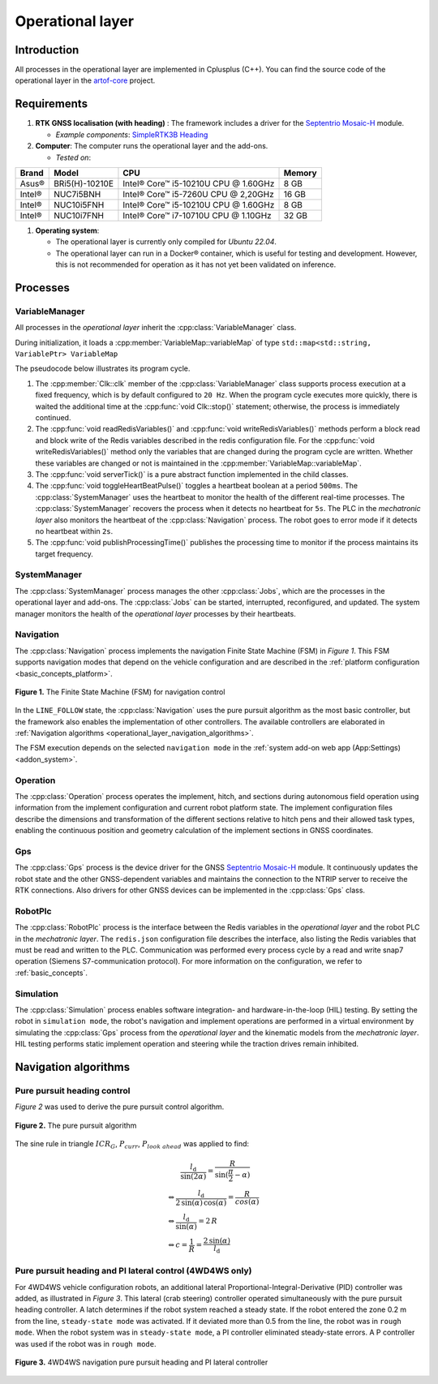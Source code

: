 
.. _operational_layer:

Operational layer
=================

Introduction
------------

All processes in the operational layer are implemented in Cplusplus (C++).
You can find the source code of the operational layer in the `artof-core <https://github.com/artof-ilvo/artof-core>`_ project.

Requirements
------------

#. **RTK GNSS localisation (with heading)**  : The framework includes a driver for the `Septentrio Mosaic-H <https://www.septentrio.com/en/products/gnss-receivers/gnss-receiver-modules/mosaic-h>`_ module.

   + *Example components*: `SimpleRTK3B Heading <https://www.ardusimple.com/product/simplertk3b-heading/>`_

#. **Computer**: The computer runs the operational layer and the add-ons.

   + *Tested on*:

+-------------+----------------+--------------------------------------------+----------+
| Brand       | Model          | CPU                                        | Memory   |
+=============+================+============================================+==========+
| Asus®       | BRi5(H)-10210E | Intel® Core™ i5-10210U CPU @ 1.60GHz       | 8 GB     |
+-------------+----------------+--------------------------------------------+----------+
| Intel®      | NUC7i5BNH      | Intel® Core™ i5-7260U CPU @ 2,20GHz        | 16 GB    |
+-------------+----------------+--------------------------------------------+----------+
| Intel®      | NUC10i5FNH     | Intel® Core™ i5-10210U CPU @ 1.60GHz       | 8 GB     |
+-------------+----------------+--------------------------------------------+----------+
| Intel®      | NUC10i7FNH     | Intel® Core™ i7-10710U CPU @ 1.10GHz       | 32 GB    |
+-------------+----------------+--------------------------------------------+----------+

#. **Operating system**:

   + The operational layer is currently only compiled for *Ubuntu 22.04*.

   + The operational layer can run in a Docker® container, which is useful for testing and development. However, this is not recommended for operation as it has not yet been validated on inference.

.. _operational_layer_processes:

Processes
---------

VariableManager
^^^^^^^^^^^^^^^

All processes in the *operational layer* inherit the :cpp:class:`VariableManager` class.

During initialization, it loads a :cpp:member:`VariableMap::variableMap` of type ``std::map<std::string, VariablePtr> VariableMap``


The pseudocode below illustrates its program cycle.

.. code-block:: cpp
   :caption: Pseudocode :cpp:class:`VariableManager` program cycle

      while (true) {
         // start a clk cycle (f = 20 Hz => T = 50 ms)
         clk.start();
         // Read all Redis variables
         readRedisVariables();
         // Execute process specific code
         serverTick();
         // Write Redis variables (only those who were altered during the cycle)
         writeRedisVariables();
         // Communicate process health
         toggleHeartBeatPulse();
         publishProcessingTime(clk.poll());
         // Stop the clk cycle (sleep for the remaining time)
         clk.stop();
      }

#. The :cpp:member:`Clk::clk` member of the :cpp:class:`VariableManager` class supports process execution at a fixed frequency, which is by default configured to ``20 Hz``. When the program cycle executes more quickly, there is waited the additional time at the :cpp:func:`void Clk::stop()` statement; otherwise, the process is immediately continued.

#. The :cpp:func:`void readRedisVariables()` and :cpp:func:`void writeRedisVariables()` methods perform a block read and block write of the Redis variables described in the redis configuration file. For the :cpp:func:`void writeRedisVariables()` method only the variables that are changed during the program cycle are written. Whether these variables are changed or not is maintained in the :cpp:member:`VariableMap::variableMap`.

#. The :cpp:func:`void serverTick()` is a pure abstract function implemented in the child classes.

#. The :cpp:func:`void toggleHeartBeatPulse()` toggles a heartbeat boolean at a period ``500ms``. The :cpp:class:`SystemManager` uses the heartbeat to monitor the health of the different real-time processes. The :cpp:class:`SystemManager` recovers the process when it detects no heartbeat for ``5s``. The PLC in the *mechatronic layer* also monitors the heartbeat of the :cpp:class:`Navigation` process. The robot goes to error mode if it detects no heartbeat within ``2s``.

#. The :cpp:func:`void publishProcessingTime()` publishes the processing time to monitor if the process maintains its target frequency.

.. _system_manager:

SystemManager
^^^^^^^^^^^^^

The :cpp:class:`SystemManager` process manages the other :cpp:class:`Jobs`, which are the processes in the operational layer and add-ons.
The :cpp:class:`Jobs` can be started, interrupted, reconfigured, and updated.
The system manager monitors the health of the *operational layer* processes by their heartbeats.

Navigation
^^^^^^^^^^

The :cpp:class:`Navigation` process implements the navigation Finite State Machine (FSM) in *Figure 1*.
This FSM supports navigation modes that depend on the vehicle configuration and are described in the :ref:`platform configuration <basic_concepts_platform>`.

.. figure:: images/fig_fsm_navigation_controller.png
   :width: 50%
   :align: center

   **Figure 1.** The Finite State Machine (FSM) for navigation control

In the ``LINE_FOLLOW`` state, the :cpp:class:`Navigation` uses the pure pursuit algorithm as the most basic controller, but the framework also enables the implementation of other controllers.
The available controllers are elaborated in :ref:`Navigation algorithms <operational_layer_navigation_algorithms>`.

The FSM execution depends on the selected ``navigation mode`` in the :ref:`system add-on web app (App:Settings) <addon_system>`.

Operation
^^^^^^^^^

The :cpp:class:`Operation` process operates the implement, hitch, and sections during autonomous field operation using information from the implement configuration and current robot platform state.
The implement configuration files describe the dimensions and transformation of the different sections relative to hitch pens and their allowed task types, enabling the continuous position and geometry calculation of the implement sections in GNSS coordinates.

Gps
^^^

The :cpp:class:`Gps` process is the device driver for the GNSS `Septentrio Mosaic-H <https://www.septentrio.com/en/products/gnss-receivers/gnss-receiver-modules/mosaic-h>`_ module.
It continuously updates the robot state and the other GNSS-dependent variables and maintains the connection to the NTRIP server to receive the RTK connections.
Also drivers for other GNSS devices can be implemented in the :cpp:class:`Gps` class.


RobotPlc
^^^^^^^^

The :cpp:class:`RobotPlc` process is the interface between the Redis variables in the *operational layer* and the robot PLC in the *mechatronic layer*.
The ``redis.json`` configuration file describes the interface, also listing the Redis variables that must be read and written to the PLC. Communication was performed every process cycle by a read and write snap7 operation (Siemens S7-communication protocol).
For more information on the configuration, we refer to :ref:`basic_concepts`.

Simulation
^^^^^^^^^^

The :cpp:class:`Simulation` process enables software integration- and hardware-in-the-loop (HIL) testing.
By setting the robot in ``simulation mode``, the robot's navigation and implement operations are performed in a virtual environment by simulating the :cpp:class:`Gps` process from the *operational layer* and the kinematic models from the *mechatronic layer*.
HIL testing performs static implement operation and steering while the traction drives remain inhibited.

.. _operational_layer_navigation_algorithms:

Navigation algorithms
---------------------

Pure pursuit heading control
^^^^^^^^^^^^^^^^^^^^^^^^^^^^

*Figure 2* was used to derive the pure pursuit control algorithm.

.. figure:: images/fig_pure_pursuit.png
   :width: 70%
   :align: center

   **Figure 2.** The pure pursuit algorithm

The sine rule in triangle :math:`ICR_G`, :math:`P_{curr}`, :math:`P_{look\,\,ahead}` was applied to find:

.. math::
    &\hspace{20pt}\frac{l_\mathrm{d}}{\sin(2\alpha)} = \frac{R}{\sin(\frac{\pi}{2} - \alpha)}  \\
    &\Leftrightarrow \frac{l_\mathrm{d}}{2\,\sin(\alpha)\,\cos(\alpha)} = \frac{R}{cos(\alpha)}  \\
    &\Leftrightarrow \frac{l_\mathrm{d}}{\sin(\alpha)} = 2\,R  \\
    &\Leftrightarrow c = \frac{1}{R} = \frac{2\,\sin(\alpha)}{l_\mathrm{d}}


Pure pursuit heading and PI lateral control (4WD4WS only)
^^^^^^^^^^^^^^^^^^^^^^^^^^^^^^^^^^^^^^^^^^^^^^^^^^^^^^^^^

For 4WD4WS vehicle configuration robots, an additional lateral Proportional-Integral-Derivative (PID) controller was added, as illustrated in *Figure 3*.
This lateral (crab steering) controller operated simultaneously with the pure pursuit heading controller.
A latch determines if the robot system reached a steady state. If the robot entered the zone 0.2 m from the line, ``steady-state mode`` was activated.
If it deviated more than 0.5 from the line, the robot was in ``rough mode``.
When the robot system was in ``steady-state mode``, a PI controller eliminated steady-state errors.
A P controller was used if the robot was in ``rough mode``.

.. figure:: images/fig_navigation_4wdw4s_controller.png
   :width: 70%
   :align: center

   **Figure 3.** 4WD4WS navigation pure pursuit heading and PI lateral controller